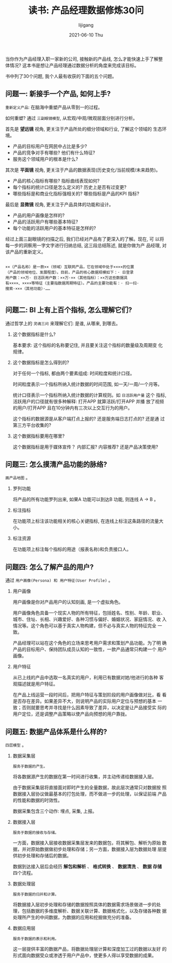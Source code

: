 #+TITLE:       读书: 产品经理数据修炼30问
#+AUTHOR:      lijigang
#+EMAIL:       i@lijigang.com
#+DATE:        2021-06-10 Thu
#+URI:         /blog/%y/%m/%d/pm-data-30-questions
#+KEYWORDS:    <TODO: insert your keywords here>
#+TAGS:        <TODO: insert your tags here>
#+LANGUAGE:    en
#+OPTIONS:     H:5 num:nil toc:nil \n:nil ::t |:t ^:nil -:nil f:t *:t <:t
#+DESCRIPTION: <TODO: insert your description here>

当你作为产品经理入职一家新的公司, 接触新的产品线, 怎么才能快速上手了解整
体情况? 这本书是想让产品经理通过数据分析的角度来完成该目标。

书中列了30个问题, 我个人最有收获的下面的五个问题。

** 问题一: 新接手一个产品, 如何上手?

   =重新定义产品=: 在脑海中重塑产品从零到一的过程。

   如何重塑? 通过 =三副眼镜模型=, 从宏观/中观/微观层面分别进行分析。

   首先是 *望远镜* 视角, 更关注于产品所处的细分领域和行业, 了解这个领域的
   生态环境。

   - 产品的目标用户在网民中占比是多少?
   - 产品的竞争对手有哪些? 他们有什么特征?
   - 服务这个领域用户的根本是什么?


   其次是 *平面镜* 视角, 更关注于产品的数据表现(历史变化/当前规模/未来趋势)。

   - 产品的核心指标有哪些? 指标曲线表现如何?
   - 每个指标的统计口径是怎么定义的? 历史上是否有过变更?
   - 哪些指标是和商业化指标强相关的? 哪些指标是产品的KPI 指标?


   最后是 *显微镜* 视角, 更关注于产品具体的功能和设计。

   - 产品的用户画像是怎样的?
   - 产品的活跃用户有哪些基本特征?
   - 每个功能的活跃用户的基本特征是怎样的?


   经过上面三副眼镜的扫描之后, 我们已经对产品有了更深入的了解。现在, 可
   以将每一步的洞察用一字文字进行归纳总结, 这三段总结陈述, 就是你做为产
   品经理, 对该产品的重新定义。

   #+begin_example

    ××（产品名称）是一款××（领域）互联网产品，它在领域中处于××××的位置
    （产品的领域地位、发展程度）。目前，产品的核心数据规模如下：· 日登录
    用户数：××万· 日活跃用户数：××万·××（其他指标）：××万这些数据具
    有××××、××××等特征（主要指数据周期特征）。产品的主要功能有：· 扫一扫·
    搜索·×××（其他功能）·……

   #+end_example

** 问题二: BI 上有上百个指标, 怎么理解它们?

   通过哲学上的 =灵魂三问= 来理解它们: 是谁, 从哪来, 到哪去。

   1. 这个数据指标是什么?

      基本要求: 这个指标的名称要记住, 并且要关注这个指标的数量级及周期变
      化规律。

   2. 这个数据指标是怎么得到的?

      对于任何一个指标, 都由两个要素组成: 时间粒度和统计口径。

      时间粒度表示一个指标所纳入统计数据的时间范围, 如一天/一周/一个月等。

      统计口径表示一个指标所纳入统计数据的计算规则。如 =日活跃用户量= 这个
      指标, 活跃用户的口径就有很多种解释: 打开APP 就算活跃/打开APP 并播
      放了视频的用户/打开APP 且在10分钟内有三次以上交互行为的用户。

      这个指标的数据源是从客户端打点上报的? 还是服务端日志打点的? 还是通
      过第三方平台收集的?

   3. 这个数据指标要用在哪里?

      这个数据指标是用于媒体宣传？ 内部汇报? 内容推荐? 还是产品决策使用?

** 问题三: 怎么摸清产品功能的脉络?

   =画产品地图= 。

   #+attr_org: :width 600px
   [[../images/product-map.png]]

   1. 罗列功能

      将产品的所有功能罗列出来, 如果A 功能可以到达B 功能, 则连线 A -> B 。

   2. 标注指标

      在功能项上标注该功能相关的核心关键指标, 在连线上标注这条路径的流量大小。

   3. 标注资源

      在功能项上标注每个指标的用途（报表名称)和负责接口人。

** 问题四: 怎么了解产品的用户?

   通过 =用户画像(Persona) 和 用户特征(User Profile)= 。

   1. 用户画像

      用户画像是你对产品用户的认知刻画, 是一个虚拟角色。

      用户画像角色具备一个现实人物的所有特征，包括姓名、性别、年龄、职业、
      城市、住址、长相、兴趣爱好、各种习惯与偏好、婚姻状况、家庭情况、收
      入情况等。这个角色可以基于真实人物构建，但不必与真实人物的特征完全
      一致。

      产品经理可以站在这个角色的立场来思考用户需求和策划产品功能。为了明
      确产品的目标用户、保持团队成员认知的一致性，一款产品通常只构建一个
      用户画像。

   2. 用户特征

      从已上线的产品中选取一名真实的用户，利用已有数据对她/他进行的各种
      客观描述就是用户特征。

      在产品上线运营一段时间后，把用户特征与策划阶段的用户画像做对比，看
      看是否存在差异。如果差异不大，则说明产品的实际用户定位与预想的基本
      一致；否则就要思考并寻找是什么因素导致了差异，以决定是让产品接受实
      际的用户定位，还是调整产品策略以使产品向预想的用户靠拢。
** 问题五: 数据产品体系是什么样的?

   =四层模型= 。

   1. 数据采集层

      =服务于数据的产生。=

      将各数据源产生的数据在第一时间进行收集，并主动传递给数据接入层。

      由于数据采集层将直接面对即时产生的全量数据，故此层次通常只对数据按
      照数据接入层协议做最基本的打包处理，而不做进一步的处理，以保证前端
      产品的性能和数据的时效性。

      数据采集包含三个动作: 埋点, 采集, 上报。

   2. 数据接入层

      =服务于数据的接收与存储。=

      一方面，数据接入层接收数据采集层发来的数据包，将其解包、解析为原始
      数据，并对原始数据做初步处理和存储；另一方面，数据接入层为数据处理
      层提供初步处理和存储后的数据。

      数据到达接入层后会经历 *解包和解析* 、 *格式转换* 、 *数据清洗* 、 *数据
      存储* 四个流程。

   3. 数据处理层

      =服务于数据的归并和计算。=

      将数据接入层初步处理和存储的数据按照具体的数据需求场景做进一步的处
      理，包括数据的多维度解析、数据关联计算、数据格式化，以及存储各种数
      据处理所产生的中间数据，为数据的应用和挖掘做充分的准备。

   4. 数据应用层

      =服务于数据的表示和利用。=

      这一层提供丰富的数据产品，将数据处理层计算和深度加工过的数据以友好
      的形式面向数据受众或渗透于用户产品中，使更多人得以享受数据的成果。
